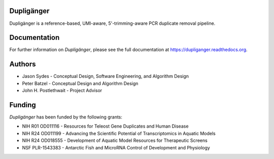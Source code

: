 Dupligänger
===========

Dupligänger is a reference-based, UMI-aware, 5'-trimming-aware PCR duplicate
removal pipeline.


Documentation
=============

For further information on *Dupligänger*, please see the full documentation at
https://dupliganger.readthedocs.org.

Authors
=======

* Jason Sydes - Conceptual Design, Software Engineering, and Algorithm Design
* Peter Batzel - Conceptual Design and Algorithm Design
* John H. Postlethwait - Project Advisor

Funding
=======

*Dupligänger* has been funded by the following grants:

* NIH R01 OD011116 - Resources for Teleost Gene Duplicates and Human Disease
* NIH R24 OD011199 - Advancing the Scientific Potential of Transcriptomics in Aquatic Models
* NIH R24 OD018555 - Development of Aquatic Model Resources for Therapeutic Screens
* NSF PLR-1543383 - Antarctic Fish and MicroRNA Control of Development and Physiology 
